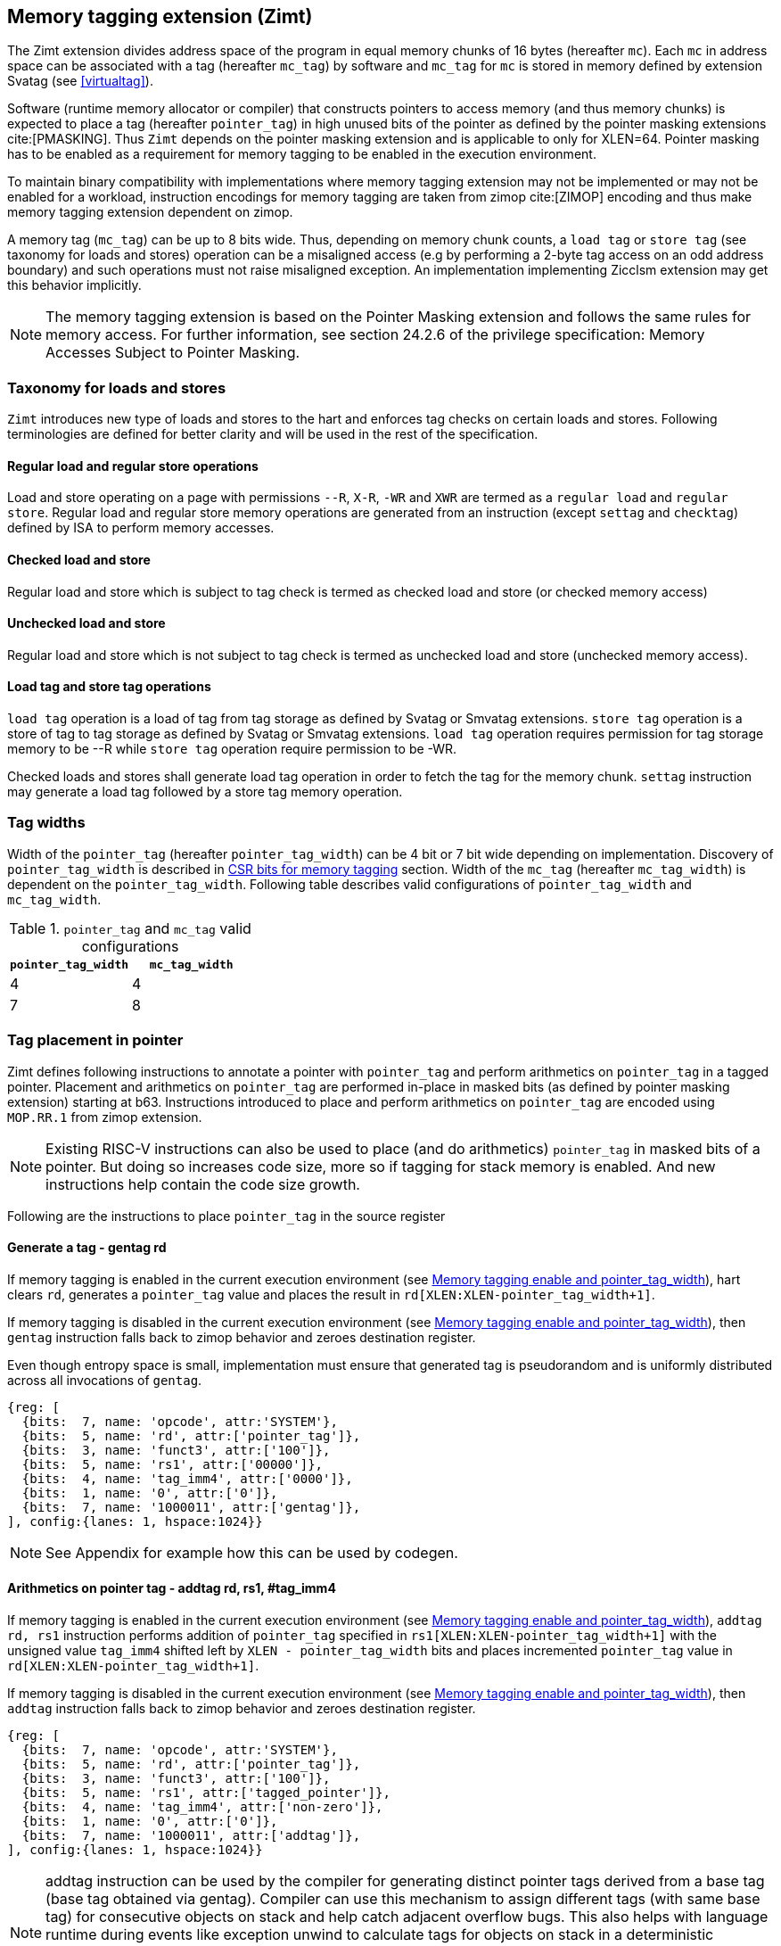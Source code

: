 [[tagging]]
== Memory tagging extension (Zimt)

The Zimt extension divides address space of the program in equal memory chunks
of 16 bytes (hereafter `mc`). Each `mc` in address space can be associated with
a tag (hereafter `mc_tag`) by software and `mc_tag` for `mc` is stored in
memory defined by extension Svatag (see <<virtualtag>>).

Software (runtime memory allocator or compiler) that constructs pointers to
access memory (and thus memory chunks) is expected to place a tag (hereafter
`pointer_tag`) in high unused bits of the pointer as defined by the pointer
masking extensions cite:[PMASKING]. Thus `Zimt` depends on the pointer masking
extension and is applicable to only for XLEN=64. Pointer masking has to be
enabled as a requirement for memory tagging to be enabled in the execution
environment.

To maintain binary compatibility with implementations where memory tagging
extension may not be implemented or may not be enabled for a workload,
instruction encodings for memory tagging are taken from zimop cite:[ZIMOP]
encoding and thus make memory tagging extension dependent on zimop.

A memory tag (`mc_tag`) can be up to 8 bits wide. Thus, depending on memory
chunk counts, a `load tag` or `store tag` (see taxonomy for loads and stores)
operation can be a misaligned access (e.g by performing a 2-byte tag access on
an odd address boundary) and such operations must not raise misaligned
exception. An implementation implementing Zicclsm extension may get this
behavior implicitly.

[NOTE]
The memory tagging extension is based on the Pointer Masking extension and
follows the same rules for memory access. For further information, see section
24.2.6 of the privilege specification: Memory Accesses Subject to Pointer
Masking.

=== Taxonomy for loads and stores

`Zimt` introduces new type of loads and stores to the hart and enforces tag
checks on certain loads and stores. Following terminologies are defined for
better clarity and will be used in the rest of the specification.

==== Regular load and regular store operations
Load and store operating on a page with permissions `--R`, `X-R`, `-WR` and
`XWR` are termed as a `regular load` and `regular store`. Regular load and
regular store memory operations are generated from an instruction (except
`settag` and `checktag`) defined by ISA to perform memory accesses.

==== Checked load and store
Regular load and store which is subject to tag check is termed as checked load
and store (or checked memory access)

==== Unchecked load and store
Regular load and store which is not subject to tag check is termed as unchecked
load and store (unchecked memory access).

==== Load tag and store tag operations
`load tag` operation is a load of tag from tag storage as defined by Svatag or
Smvatag extensions. `store tag` operation is a store of tag to tag storage as
defined by Svatag or Smvatag extensions. `load tag` operation requires
permission for tag storage memory to be --R while `store tag` operation
require permission to be -WR.

Checked loads and stores shall generate load tag operation in order to fetch
the tag for the memory chunk. `settag` instruction may generate a load tag
followed by a store tag memory operation.

=== Tag widths

Width of the `pointer_tag` (hereafter `pointer_tag_width`) can be 4 bit or 7
bit wide depending on implementation. Discovery of `pointer_tag_width` is
described in <<MEMTAG_CSR_CTRL>> section. Width of the `mc_tag` (hereafter
`mc_tag_width`) is dependent on the `pointer_tag_width`. Following table
describes valid configurations of `pointer_tag_width` and `mc_tag_width`.

.`pointer_tag` and `mc_tag` valid configurations
[width=100%]
[%header, cols="^4,^4"]
|===
|`pointer_tag_width`| `mc_tag_width`
|  4                | 4
|  7                | 8
|===

=== Tag placement in pointer

Zimt defines following instructions to annotate a pointer with `pointer_tag`
and perform arithmetics on `pointer_tag` in a tagged pointer. Placement and
arithmetics on `pointer_tag` are performed in-place in masked bits (as defined
by pointer masking extension) starting at b63. Instructions introduced to
place and perform arithmetics on `pointer_tag` are encoded using `MOP.RR.1`
from zimop extension.

[NOTE]
====
Existing RISC-V instructions can also be used to place (and do arithmetics)
`pointer_tag` in masked bits of a pointer. But doing so increases code size,
more so if tagging for stack memory is enabled. And new instructions help
contain the code size growth.
====

Following are the instructions to place `pointer_tag` in the source register

==== Generate a tag - gentag rd

If memory tagging is enabled in the current execution environment (see
<<MEM_TAG_EN>>), hart clears `rd`, generates a `pointer_tag` value and places
the result in `rd[XLEN:XLEN-pointer_tag_width+1]`.

If memory tagging is disabled in the current execution environment (see
<<MEM_TAG_EN>>), then `gentag` instruction falls back to zimop behavior and zeroes
destination register.

Even though entropy space is small, implementation must ensure that generated tag
is pseudorandom and is uniformly distributed across all invocations of `gentag`.

[wavedrom, ,svg]
....
{reg: [
  {bits:  7, name: 'opcode', attr:'SYSTEM'},
  {bits:  5, name: 'rd', attr:['pointer_tag']},
  {bits:  3, name: 'funct3', attr:['100']},
  {bits:  5, name: 'rs1', attr:['00000']},
  {bits:  4, name: 'tag_imm4', attr:['0000']},
  {bits:  1, name: '0', attr:['0']},
  {bits:  7, name: '1000011', attr:['gentag']},
], config:{lanes: 1, hspace:1024}}
....

[NOTE]
=====
See Appendix for example how this can be used by codegen.
=====

==== Arithmetics on pointer tag - addtag rd, rs1, #tag_imm4

If memory tagging is enabled in the current execution environment (see
<<MEM_TAG_EN>>), `addtag rd, rs1` instruction performs addition of
`pointer_tag` specified in `rs1[XLEN:XLEN-pointer_tag_width+1]` with the
unsigned value `tag_imm4` shifted left by `XLEN - pointer_tag_width` bits and
places incremented `pointer_tag` value in `rd[XLEN:XLEN-pointer_tag_width+1]`.

If memory tagging is disabled in the current execution environment (see
<<MEM_TAG_EN>>), then `addtag` instruction falls back to zimop behavior and
zeroes destination register.

[wavedrom, ,svg]
....
{reg: [
  {bits:  7, name: 'opcode', attr:'SYSTEM'},
  {bits:  5, name: 'rd', attr:['pointer_tag']},
  {bits:  3, name: 'funct3', attr:['100']},
  {bits:  5, name: 'rs1', attr:['tagged_pointer']},
  {bits:  4, name: 'tag_imm4', attr:['non-zero']},
  {bits:  1, name: '0', attr:['0']},
  {bits:  7, name: '1000011', attr:['addtag']},
], config:{lanes: 1, hspace:1024}}
....

[NOTE]
=====
addtag instruction can be used by the compiler for generating distinct pointer
tags derived from a base tag (base tag obtained via gentag). Compiler can use
this mechanism to assign different tags (with same base tag) for consecutive
objects on stack and help catch adjacent overflow bugs. This also helps with
language runtime during events like exception unwind to calculate tags for
objects on stack in a deterministic manner.

See Appendix for example how this can be used by codegen.
=====

[[TAG_STORE]]
=== set tag(s) for memory chunk(s)

Zimt defines an instruction to store tag (i.e. `pointer_tag`) value(s) for
consecutive 1 to 16 memory chunk(s). Base address of the first memory chunk is
calculated by doing `rs1 & (~0xF)`. Count of memory chunk is encoded as 4 bit
immediate (#chunk_count) in the instruction. This instruction is encoded using
`MOP.RR.0` from zimop extension. Immediate encodings in #chunk_count are zero
based and thus #chunk_count = 0 means first chunk and #chunk_count = 15 means
16th chunk.

[NOTE]
====
REMOVEME: after development phase of spec is done.
`gettag` operation is omitted from extension definition because its not
needed. Situations where `gettag` is required deemed to be not performance
critical paths. Furthermore, if software desires to read tag in these non-
performance critical paths, it can do so by creating an alternate read-only
mapping of tag storage with the help of supervisor software.

Since extension is still in development phase, if `gettag` operation is
required by software, it can be added.
====

==== Store tag(s) for memory chunk(s): settag rs1, #chunk_count

If memory tagging is enabled in the current execution environment (see
<<MEM_TAG_EN>>), `settag` instruction creates a `mc_tag` =
`rs1[XLEN:XLEN-pointer_tag_width+1]` and generate a `store tag` memory
operation with store data = `mc_tag(s)` for consecutive memory chunks encoded
by `chunk_count` starting with the first memory chunk calculated from virtual
address specified in `rs1`.

If memory tagging is disabled in the current execution environment (see
<<MEM_TAG_EN>>), then `settag` instruction falls back to zimop behavior and
zeroes x0, which is a no-op.

[wavedrom, ,svg]
....
{reg: [
  {bits:  7, name: 'opcode', attr:'SYSTEM'},
  {bits:  5, name: 'rd', attr:['00000']},
  {bits:  3, name: 'funct3', attr:['100']},
  {bits:  5, name: 'rs1', attr:['tagged_pointer']},
  {bits:  4, name: 'imm4', attr:['chunk_count']},
  {bits:  1, name: '0', attr:['0']},
  {bits:  7, name: '1000001', attr:['settag']},
], config:{lanes: 1, hspace:1024}}
....

[NOTE]
====
.Note on tag stores
When `pointer_tag_width = 4 bit`, `mc_tag` (stored) width is 4 bit and thus
maximum width of tag store operation can be 64 bit wide (each memory chunk
needs 4 bit tag and maximum possible chunks are 16. 4x16 = 64 bit). When
`pointer_tag_width = 7 bit`, `mc_tag` (stored) width is 8 bit and thus maximum
width of tag store operation can be 128 bit wide (each memory chunk needs 8 bit
and maximum possible chunks are 16. 8x16 = 128 bit).
====

Depending on width of `mc_tag`, `settag` may end up being a read, modify and
then write operation on the memory region defined by Svatag and Smvatag
extensions. There are no atomicity requirements on the implementation for
`settag` instruction. If atomicity is desired for `store tag` operation then it
is software's responsibility using existing mechanisms.

`settag` can generate store operations larger than maximum store width
supported by implementation and implementation may choose to split it
into multiple stores which follows hart's memory consistency model. There are
no ordering requirements or dependencies among splitted stores.

===== Memory ordering requirement

A regular memory access (regular load or regular store) to some virtual address
`va` can not bypass the older store tag initiated by `settag rs1=va`.

This specification defines tag as the entity associated to virtual addresses.
In case of aliasing (multiple virtual addresses map to same physical address),
it is software's responsibility to ensure that the tags are set according to
software's need for respective virtual address prior to memory accesses via
aliased virtual address.

===== Exceptions

`settag` can raise store page fault or access fault depending on how tag
storage is organized. If implementation doesn't support misaligned accesses,
`settag` instruction can raise misaligned exception if calculated address for
locating tag is unaligned. Tag storage memory must be idempotent memory else
`settag` raise store/AMO access-fault exception.

[[TAG_CHECKS]]
=== tag checks and privilege modes

If memory tagging is enabled for the execution environment, then memory tagging
checks are performed by extracting `pointer_tag` from the input pointer and
comparing `pointer_tag` against `mc_tag` associated with memory chunk for the
respective address. If the effective address range of a load/store spans
multiple memory chunks, the applicability of memory tag checks is determined
separately for each memory chunk.

==== M-mode
If memory tagging is enabled in M-mode (see <<MEM_TAG_EN>>), all regular loads
and regular stores are subject to memory tagging checks.

==== Less than M-mode
If memory tagging is enabled in the current execution environment (see
<<MEM_TAG_EN>>) and `satp.MODE == Bare`, then all regular loads and regular
stores are subject to tag checks.

If memory tagging is enabled in the current execution environment and
`satp.MODE != Bare`, then a regular load and regular store is subject to tag
checks only if the page is marked as a tagged page (see <<TAGGED_PAGE>>) in the
first stage page table.

==== tag checks
Once a regular load/store is determined (after paging bit checks and *envcfg
control bit checks) to be subject to memory tagging checks, following further
checks are performed

* All stack pointer (sp/x2) relative accesses are not checked for tags (see
  notes).

* Hart evaluates expression `mc_tag == pointer_tag` and if false then hart
  raises a software check exception with tval = 4.

While performing tag check on a regular load/store, fetching (load tag
operation) `mc_tag` from the tag memory region holding tags may also result in
a load page fault or load access fault and hart reports the virtual address of
the tag in `xtval`.

[NOTE]
=====
As much as possible, compiler uses stack pointer (x2) to access stack objects
local to a function. These accesses are deemed to be safe and thus are not
subject to tag checks.
=====

==== Explicit tag check
Zimt defines an explicit tag check instruction taken from `MOP.RR.1` of zimop
extension, `checktag rs1, #chunk_count`. If memory tagging is disabled in the
execution environment then `checktag` instruction reverts to zimop behavior. If
memory tagging is enabled in the execution environment then `checktag`
instruction extracts `pointer_tag` from `rs1` and performs load tag operation
for memory chunks (count = `#chunk_count`) starting at virtual address `rs1`.
If any of the loaded `mc_tag` value(s) mismatches with the `pointer_tag`
specified in `rs1`, then software check exception is raised with tval = 4. If
memory tagging is enabled in the execution environment then `checktag`
instruction always makes the check irrespective of `PTE.MTAG` bit setting for
the code page from where `checktag` instuction is fetched or for data page
virtual address specified in `rs1`.

[wavedrom, ,svg]
....
{reg: [
  {bits:  7, name: 'opcode', attr:'SYSTEM'},
  {bits:  5, name: 'rd', attr:['00000']},
  {bits:  3, name: 'funct3', attr:['100']},
  {bits:  5, name: 'rs1', attr:['tagged_pointer']},
  {bits:  4, name: 'tag_imm4', attr:['chunk_count']},
  {bits:  1, name: '0', attr:['0']},
  {bits:  7, name: '1000011', attr:['checktag']},
], config:{lanes: 1, hspace:1024}}
....

[[TAGGED_PAGE]]
=== Tag checks on page basis

`Zimt` introduces `memory tag` (`MTAG`) bit in first stage page table which if
set in page table entry and memory tagging is enabled from *envcfg CSR,
following rules apply:

 1. tag checks are enforced on regular load/store to such page (tagged data
    page). See <<TAG_CHECKS>> for further checks. Underlying tagged page must
    be an idempotent memory else tag look up for referenced virtual memory will
    result in load access-fault exception.

 2. fetched instructions from a code page with `MTAG=1` (tag-exempt code page)
    generate unchecked load and store. This doesn't have any impact on behavior
    of `settag`, `gentag` and `addtag` instructions.

 3. If both rule 2 and rule 1 are applying, rule 2 takes precedence.

 4. An instruction crossing a page boundary with differing `MTAG` value, the
    instruction behaves as if it was fetched from a page with MTAG=0.

`MTAG` bit in page table entry remains a reserved bit if `XWR == 111` or
`XWR == 010` and if set, will raise a page fault of original access type.

If memory tagging is not enabled for the execution environment via *envcfg CSR,
then `MTAG` bit in page table entry remains a reserved and if set will raise a
page fault of original access type.

[NOTE]
====
`MTAG` bit on data pages allows software to opt into selected memory regions
to generate checked loads and stores. Furthermore, `MTAG` bit on executable
pages allows software to opt out certain code regions from being subject to
checked loads and stores. From usability point of view, shadow stack memory
accesses or self modifying code do not need `MTAG` bit. Thus `MTAG` bit is
kept as reserved for such page table encodings.
====

==== Tag checks on supervisor accesses to user pages

Supervisor accesses to user pages do not generate checked accesses and if
memory tagging is enabled for user mode then MTAG bit in first stage page
tables is ignored.

[[HYPERVISOR_LDST]]
=== Memory tagging and hypervisor memory accesses

HLVX* instructions always generate unchecked loads. HLV*/HSV* instructions in
HS and HU mode may generate checked accesses depending on effective privilege
of VS or VU (as defined in privileged specification). Memory accesses generated
from HLV*/HSV* instructions in HU mode may generate checked accesses when
`hstatus.HU` is set.

`xMT_MODE` (see <<MEM_TAG_EN>>) for HLV* and HSV* instructions is defined based
on the effective privilege of VS or VU (as defined in privileged specification),
execution environment privilege (HS or HU) and may generate checked memory
accesses (see below).

- Execution environment HS/HU and effective privilege VS : `henvcfg.MT_MODE`
- Execution environment HS and effective privilege VU : `senvcfg.MT_MODE`
- Execution environment HU and effective privilege VU : `hstatus.VUMT_MODE`

If page based virtual memory is enabled for V=1, HLV*/HSV* generate checked
memory accesses based on rules specified by paging bit `MTAG` in first stage
page tables (see <<TAGGED_PAGE>>).

If HLV*/HSV* instructions result in a tag mismatch, software check exception is
delivered to HS mode with tval = 4 and hstatus.GVA set. In case of tag mismatch,
software check exception is always delivered synchronously.

[[MEMTAG_CSR_CTRL]]
=== CSR bits for memory tagging

In M-mode, enable for memory tagging is controlled via `mseccfg` CSR.

Enablement for privilege modes less than M-mode is controlled through
`__x__envcfg` CSR. Zimt adds two bits termed as `MT_MODE` to `__x__envcfg`
CSR which controls enabling of memory tagging and `pointer_tag_width` for the
next privilege mode.

[[MEM_TAG_EN]]
==== Memory tagging enable and pointer_tag_width

The term `xMT_MODE` for effective privilege is used to determine if memory
tagging is enabled on memory accesses. In some cases like hypervisor load and
store instructions (HLV*/HSV*), effective privilege will be different from
underlying execution environment privilege. Following table determines source
for `xMT_MODE` depending on effective privilege.

.`xMT_MODE` source
[width=100%]
[%header, cols="^4,^12"]
|===
|`Privilege`     | Memory tagging state
|  M             | mseccfg.MT_MODE
|  S/HS          | menvcfg.MT_MODE
|  U/HU          | senvcfg.MT_MODE
|  VS            | henvcfg.MT_MODE
|  VU            | senvcfg.MT_MODE
|  VS(HLV*/HSV*) | henvcfg.MT_MODE
|  VU(HLV*/HSV* in HS) | senvcfg.MT_MODE
|  VU(HLV*/HSV* in HU) | hstatus.VUMT_MODE
|===

Following table describes different encodings of `MT_MODE` and corresponding
configuration

.`MT_MODE` encoding and its meaning
[width=100%]
[%header, cols="^4,^12"]
|===
|`MT_MODE` | Memory tagging state
|  00       | Disabled
|  01       | Reserved
|  10       | Enabled, pointer_tag_width = 4
|  11       | Enabled, pointer_tag_width = 7
|===

  If memory tagging is implemented, implementation must implement
  `pointer_tag_width = 4` at minimum. To discover maximum supported
  `pointer_tag_width`, software can write `0b11` to `MT_MODE` field in the
  `__x__envcfg` CSR and read it back. If read back value is `0b11` then
  implementation supports both `pointer_tag` widths.

==== Machine Security Configuration Register(`mseccfg`)

.Machine security configuration register(`mseccfg`)
[wavedrom, ,svg]
....
{reg: [
  {bits:  1, name: 'MML'},
  {bits:  1, name: 'MMWP'},
  {bits:  1, name: 'RLB'},
  {bits:  5, name: 'WPRI'},
  {bits:  1, name: 'USEED'},
  {bits:  1, name: 'SSEED'},
  {bits:  1, name: 'MLPE'},
  {bits: 21, name: 'WPRI'},
  {bits:  2, name: 'PMM'},
  {bits:  2, name: 'MT_MODE'},
  {bits: 28, name: 'WPRI'},
], config:{lanes: 4, hspace:1024}}
....

The Zimt extension adds the `MT_MODE` field (bit 35:34) to `mseccfg`. When the
`MT_MODE` field is set to `0b10` or `0b11`, memory tagging is enabled for
M-mode.

When `MT_MODE` is `0b00`, the following rules apply to M-mode:

* Zimt instructions will revert to their behavior as defined by Zimop.

==== Machine Environment Configuration Register (`menvcfg`)

.Machine environment configuration register (`menvcfg`)
[wavedrom, ,svg]
....
{reg: [
  {bits:  1, name: 'FIOM'},
  {bits:  2, name: 'WPRI'},
  {bits:  1, name: 'SSE'},
  {bits:  2, name: 'CBIE'},
  {bits:  1, name: 'CBCFE'},
  {bits:  1, name: 'CBZE'},
  {bits: 24, name: 'WPRI'},
  {bits:  2, name: 'PMM'},
  {bits:  2, name: 'MT_MODE'},
  {bits: 24, name: 'WPRI'},
  {bits:  1, name: 'CDE'},
  {bits:  1, name: 'ADUE'},
  {bits:  1, name: 'PBMTE'},
  {bits:  1, name: 'STCE'},
], config:{lanes: 4, hspace:1024}}
....

The Zimt extension adds the `MT_MODE` field (bit 35:34) to `menvcfg`. When the
`MT_MODE` field is set to `0b10` or `0b11`, memory tagging is enabled for
HS/S-mode.

When `MT_MODE` is `0b00`, the following rules apply to HS/S-mode:

* Zimt instructions will revert to their behavior as defined by Zimop.

==== Supervisor Environment Configuration Register (`senvcfg`)

.Supervisor environment configuration register (`senvcfg`)
[wavedrom, ,svg]
....
{reg: [
  {bits:  1, name: 'FIOM'},
  {bits:  2, name: 'WPRI'},
  {bits:  1, name: 'SSE'},
  {bits:  2, name: 'CBIE'},
  {bits:  1, name: 'CBCFE'},
  {bits:  1, name: 'CBZE'},
  {bits: 24, name: 'WPRI'},
  {bits:  2, name: 'PMM'},
  {bits:  2, name: 'MT_MODE'},
  {bits: 28, name: 'WPRI'},
], config:{lanes: 4, hspace:1024}}
....

The Zimt extension adds the `MT_MODE` field (bit 35:34) to `senvcfg`. When the
`MT_MODE` field is set to `0b10` or `0b11`, memory tagging is enabled for
VU/U-mode.

When `MT_MODE` is `0b00`, the following rules apply to VU/U-mode:

* Zimt instructions will revert to their behavior as defined by Zimop.

==== Hypervisor Environment Configuration Register (`henvcfg`)

.Hypervisor environment configuration register (`henvcfg`)
[wavedrom, ,svg]
....
{reg: [
  {bits:  1, name: 'FIOM'},
  {bits:  2, name: 'WPRI'},
  {bits:  1, name: 'SSE'},
  {bits:  2, name: 'CBIE'},
  {bits:  1, name: 'CBCFE'},
  {bits:  1, name: 'CBZE'},
  {bits: 24, name: 'WPRI'},
  {bits:  2, name: 'PMM'},
  {bits:  2, name: 'MT_MODE'},
  {bits: 24, name: 'WPRI'},
  {bits:  1, name: 'CDE'},
  {bits:  1, name: 'ADUE'},
  {bits:  1, name: 'PBMTE'},
  {bits:  1, name: 'STCE'},
], config:{lanes: 4, hspace:1024}}
....

The Zimt extension adds the `MT_MODE` field (bit 35:34) to `henvcfg`. When the
`MT_MODE` field is set to `0b10` or `0b11`, memory tagging is enabled for
VS-mode.

When `MT_MODE` is `0b00`, the following rules apply to VS-mode:

* Zimt instructions will revert to their behavior as defined by Zimop.

==== Hypervisor Status Register (`hstatus`)

.Hypervisor status register (`hstatus`)
[wavedrom, ,svg]
....
{reg: [
  {bits:  5, name: 'WPRI'},
  {bits:  1, name: 'VSBE'},
  {bits:  1, name: 'GVA'},
  {bits:  1, name: 'SPV'},
  {bits:  1, name: 'SPVP'},
  {bits:  1, name: 'HU'},
  {bits:  2, name: 'WPRI'},
  {bits:  6, name: 'VGEIN'},
  {bits:  2, name: 'WPRI'},
  {bits:  1, name: 'VTVM'},
  {bits:  1, name: 'VTW'},
  {bits:  1, name: 'VTSR'},
  {bits:  9, name: 'WPRI'},
  {bits:  2, name: 'VSXL'},
  {bits: 14, name: 'WPRI'},
  {bits:  2, name: 'HUPMM'},
  {bits:  2, name: 'VUMT_MODE'},
  {bits: 12, name: 'WPRI'},
], config:{lanes: 4, hspace:1024}}
....

The Zimt extension adds `VUMT_MODE` (bit 51:50) to `hstatus`. When the `HU`
field is set, HLV*/HSV* may generate checked accesses in HU mode. `VUMT_MODE`
selects the `xMT_MODE` if effective privilege mode is VU.

<<<

=== Appendix
==== Example: stack tagging codegen
[listing]
-----
    function:
        # N.B. sp remains untagged at all times
        addi sp, sp, -512 # stack frame size of 512 bytes
        gentag t0, zero   # generate a pointer_tag in high bits of t0
         :
        # first object is tagged <random tag> + 1
        addi s1, sp, 16
        addtag t1, t0, 1  # tag_imm4 = 1
        or s1, s1, t1
         :
        # second object is tagged <random tag> + 2
        addi s2, sp, 32
        addtag t1, t0, 2  # tag_imm4 = 2
        or s2, s2, t1
         :
        # scope of second object starts, tag
        settag s2, 1
        # [...] do things with s2 while in scope
        # scope of second object ends, tag back to zero
        addi s2, sp, 16
        settag s2, 1
-----
